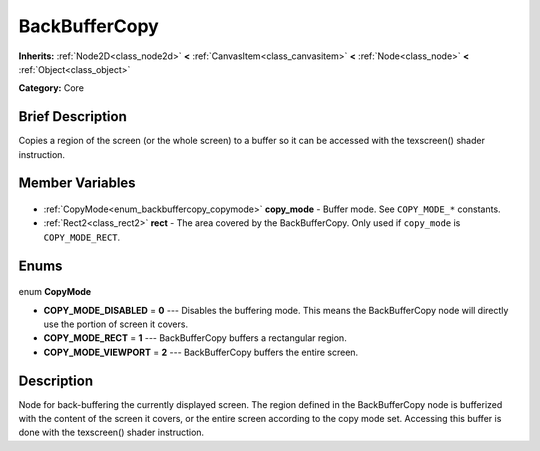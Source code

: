 .. Generated automatically by doc/tools/makerst.py in Godot's source tree.
.. DO NOT EDIT THIS FILE, but the BackBufferCopy.xml source instead.
.. The source is found in doc/classes or modules/<name>/doc_classes.

.. _class_BackBufferCopy:

BackBufferCopy
==============

**Inherits:** :ref:`Node2D<class_node2d>` **<** :ref:`CanvasItem<class_canvasitem>` **<** :ref:`Node<class_node>` **<** :ref:`Object<class_object>`

**Category:** Core

Brief Description
-----------------

Copies a region of the screen (or the whole screen) to a buffer so it can be accessed with the texscreen() shader instruction.

Member Variables
----------------

  .. _class_BackBufferCopy_copy_mode:

- :ref:`CopyMode<enum_backbuffercopy_copymode>` **copy_mode** - Buffer mode. See ``COPY_MODE_*`` constants.

  .. _class_BackBufferCopy_rect:

- :ref:`Rect2<class_rect2>` **rect** - The area covered by the BackBufferCopy. Only used if ``copy_mode`` is ``COPY_MODE_RECT``.


Enums
-----

  .. _enum_BackBufferCopy_CopyMode:

enum **CopyMode**

- **COPY_MODE_DISABLED** = **0** --- Disables the buffering mode. This means the BackBufferCopy node will directly use the portion of screen it covers.
- **COPY_MODE_RECT** = **1** --- BackBufferCopy buffers a rectangular region.
- **COPY_MODE_VIEWPORT** = **2** --- BackBufferCopy buffers the entire screen.


Description
-----------

Node for back-buffering the currently displayed screen. The region defined in the BackBufferCopy node is bufferized with the content of the screen it covers, or the entire screen according to the copy mode set. Accessing this buffer is done with the texscreen() shader instruction.

